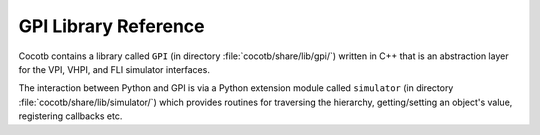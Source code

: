 *********************
GPI Library Reference
*********************

Cocotb contains a library called ``GPI`` (in directory :file:`cocotb/share/lib/gpi/`) written in C++
that is an abstraction layer for the VPI, VHPI, and FLI simulator interfaces.

.. image:: diagrams/svg/cocotb_overview.svg

The interaction between Python and GPI is via a Python extension module called ``simulator``
(in directory :file:`cocotb/share/lib/simulator/`) which provides routines for
traversing the hierarchy, getting/setting an object's value, registering callbacks etc.

.. doxygenfile:: gpi.h
